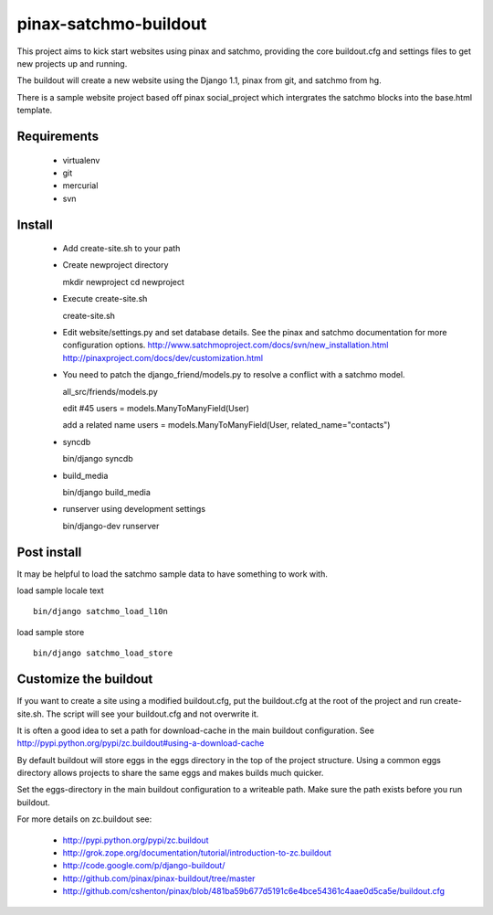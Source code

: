 ----------------------
pinax-satchmo-buildout
----------------------

This project aims to kick start websites using pinax and satchmo, providing the core buildout.cfg and settings files to get new projects up and running.

The buildout will create a new website using the Django 1.1, pinax from git, and satchmo from hg.

There is a sample website project based off pinax social_project which intergrates the satchmo blocks into the base.html template.


Requirements
============

    * virtualenv 

    * git

    * mercurial

    * svn

Install
=======

    * Add create-site.sh to your path

    * Create newproject directory ::

      mkdir newproject
      cd newproject

    * Execute create-site.sh ::

      create-site.sh

    * Edit website/settings.py and set database details.
      See the pinax and satchmo documentation for more configuration options.
      http://www.satchmoproject.com/docs/svn/new_installation.html
      http://pinaxproject.com/docs/dev/customization.html

    * You need to patch the django_friend/models.py to resolve a conflict with a satchmo model.

      all_src/friends/models.py
   
      edit #45
      users = models.ManyToManyField(User)
   
      add a related name
      users = models.ManyToManyField(User, related_name="contacts")

    * syncdb ::

      bin/django syncdb

    * build_media ::

      bin/django build_media

    * runserver using development settings ::

      bin/django-dev runserver

Post install
============

It may be helpful to load the satchmo sample data to have something to work with.

load sample locale text ::

    bin/django satchmo_load_l10n

load sample store ::

    bin/django satchmo_load_store


Customize the buildout
======================

If you want to create a site using a modified buildout.cfg, 
put the buildout.cfg at the root of the project and run create-site.sh.
The script will see your buildout.cfg and not overwrite it.

It is often a good idea to set a path for download-cache in the main buildout configuration.
See http://pypi.python.org/pypi/zc.buildout#using-a-download-cache

By default buildout will store eggs in the eggs directory in the top of the project structure.  
Using a common eggs directory allows projects to share the same eggs and makes builds much quicker.

Set the eggs-directory in the main buildout configuration to a writeable path.  
Make sure the path exists before you run buildout.


For more details on zc.buildout see:

 * http://pypi.python.org/pypi/zc.buildout

 * http://grok.zope.org/documentation/tutorial/introduction-to-zc.buildout
   
 * http://code.google.com/p/django-buildout/

 * http://github.com/pinax/pinax-buildout/tree/master

 * http://github.com/cshenton/pinax/blob/481ba59b677d5191c6e4bce54361c4aae0d5ca5e/buildout.cfg


